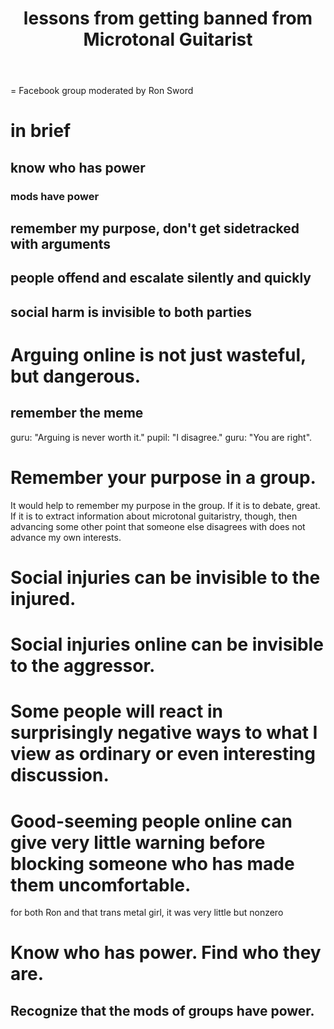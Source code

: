 :PROPERTIES:
:ID:       e4a8cea1-c2ed-4948-87c1-a8a545a78fa5
:END:
#+title: lessons from getting banned from Microtonal Guitarist
= Facebook group moderated by Ron Sword
* in brief
** know who has power
*** mods have power
** remember my purpose, don't get sidetracked with arguments
** people offend and escalate silently and quickly
** social harm is invisible to both parties
* Arguing online is not just wasteful, but dangerous.
** remember the meme
   guru: "Arguing is never worth it."
   pupil: "I disagree."
   guru: "You are right".
* Remember your purpose in a group.
  It would help to remember my purpose in the group. If it is to debate, great. If it is to extract information about microtonal guitaristry, though, then advancing some other point that someone else disagrees with does not advance my own interests.
* Social injuries can be invisible to the injured.
* Social injuries online can be invisible to the aggressor.
* Some people will react in surprisingly negative ways to what I view as ordinary or even interesting discussion.
* Good-seeming people online can give very little warning before blocking someone who has made them uncomfortable.
  for both Ron and that trans metal girl,
  it was very little but nonzero
* Know who has power. Find who they are.
** Recognize that the mods of groups have power.
